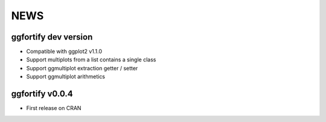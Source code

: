 NEWS
=====================
ggfortify dev version
---------------------
- Compatible with ggplot2 v1.1.0
- Support multiplots from a list contains a single class
- Support ggmultiplot extraction getter / setter
- Support ggmultiplot arithmetics

ggfortify v0.0.4
---------------------
- First release on CRAN 


